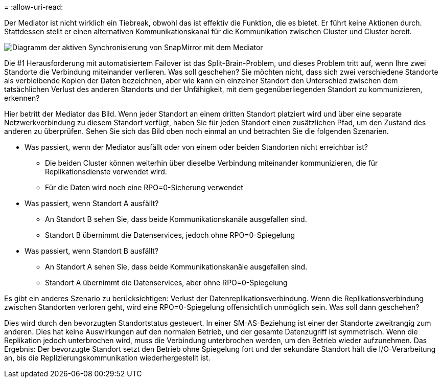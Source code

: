 = 
:allow-uri-read: 


Der Mediator ist nicht wirklich ein Tiebreak, obwohl das ist effektiv die Funktion, die es bietet. Er führt keine Aktionen durch. Stattdessen stellt er einen alternativen Kommunikationskanal für die Kommunikation zwischen Cluster und Cluster bereit.

image:smas-mediator.png["Diagramm der aktiven Synchronisierung von SnapMirror mit dem Mediator"]

Die #1 Herausforderung mit automatisiertem Failover ist das Split-Brain-Problem, und dieses Problem tritt auf, wenn Ihre zwei Standorte die Verbindung miteinander verlieren. Was soll geschehen? Sie möchten nicht, dass sich zwei verschiedene Standorte als verbleibende Kopien der Daten bezeichnen, aber wie kann ein einzelner Standort den Unterschied zwischen dem tatsächlichen Verlust des anderen Standorts und der Unfähigkeit, mit dem gegenüberliegenden Standort zu kommunizieren, erkennen?

Hier betritt der Mediator das Bild. Wenn jeder Standort an einem dritten Standort platziert wird und über eine separate Netzwerkverbindung zu diesem Standort verfügt, haben Sie für jeden Standort einen zusätzlichen Pfad, um den Zustand des anderen zu überprüfen. Sehen Sie sich das Bild oben noch einmal an und betrachten Sie die folgenden Szenarien.

* Was passiert, wenn der Mediator ausfällt oder von einem oder beiden Standorten nicht erreichbar ist?
+
** Die beiden Cluster können weiterhin über dieselbe Verbindung miteinander kommunizieren, die für Replikationsdienste verwendet wird.
** Für die Daten wird noch eine RPO=0-Sicherung verwendet


* Was passiert, wenn Standort A ausfällt?
+
** An Standort B sehen Sie, dass beide Kommunikationskanäle ausgefallen sind.
** Standort B übernimmt die Datenservices, jedoch ohne RPO=0-Spiegelung


* Was passiert, wenn Standort B ausfällt?
+
** An Standort A sehen Sie, dass beide Kommunikationskanäle ausgefallen sind.
** Standort A übernimmt die Datenservices, aber ohne RPO=0-Spiegelung




Es gibt ein anderes Szenario zu berücksichtigen: Verlust der Datenreplikationsverbindung. Wenn die Replikationsverbindung zwischen Standorten verloren geht, wird eine RPO=0-Spiegelung offensichtlich unmöglich sein. Was soll dann geschehen?

Dies wird durch den bevorzugten Standortstatus gesteuert. In einer SM-AS-Beziehung ist einer der Standorte zweitrangig zum anderen. Dies hat keine Auswirkungen auf den normalen Betrieb, und der gesamte Datenzugriff ist symmetrisch. Wenn die Replikation jedoch unterbrochen wird, muss die Verbindung unterbrochen werden, um den Betrieb wieder aufzunehmen. Das Ergebnis: Der bevorzugte Standort setzt den Betrieb ohne Spiegelung fort und der sekundäre Standort hält die I/O-Verarbeitung an, bis die Replizierungskommunikation wiederhergestellt ist.
